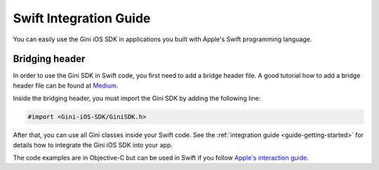 .. _guide-swift:

=======================
Swift Integration Guide
=======================

You can easily use the Gini iOS SDK in applications you built with Apple's Swift programming language.

Bridging header
===============

In order to use the Gini SDK in Swift code, you first need to add a bridge header file. A good tutorial how to add a
bridge header file can be found at `Medium <https://medium.com/@stigi/swift-cocoapods-da09d8ba6dd2>`_.

Inside the bridging header, you must import the Gini SDK by adding the following line:

.. code-block:: obj-c

    #import <Gini-iOS-SDK/GiniSDK.h>

After that, you can use all Gini classes inside your Swift code. See the :ref:`integration guide <guide-getting-started>`
for details how to integrate the Gini iOS SDK into your app. 

The code examples are in Objective-C but can be used in Swift if you follow  `Apple's interaction guide <https://developer.apple.com/library/prerelease/ios/documentation/Swift/Conceptual/BuildingCocoaApps/InteractingWithObjective-CAPIs.html#//apple_ref/doc/uid/TP40014216-CH4-XID_26>`_.
